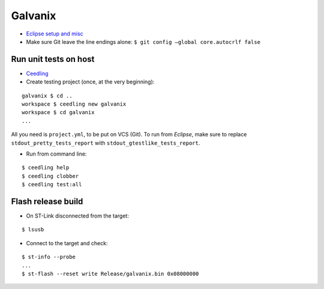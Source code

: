 Galvanix
********

- `Eclipse setup and misc <https://github.com/Tyrn/arch-chronicle/blob/master/Usage/Ac6_SW4STM32.md>`__
- Make sure Git leave the line endings alone: ``$ git config –global core.autocrlf false``

Run unit tests on host
======================

- `Ceedling <https://github.com/ThrowTheSwitch/Ceedling>`__
- Create testing project (once, at the very beginning):

::

    galvanix $ cd ..
    workspace $ ceedling new galvanix
    workspace $ cd galvanix
    ...

All you need is ``project.yml``, to be put on VCS (Git).
To run from *Eclipse*, make sure to replace ``stdout_pretty_tests_report``
with ``stdout_gtestlike_tests_report``.

- Run from command line:

::

    $ ceedling help
    $ ceedling clobber
    $ ceedling test:all

Flash release build
===================

- On ST-Link disconnected from the target:

::

    $ lsusb

- Connect to the target and check:

::

    $ st-info --probe
    ...
    $ st-flash --reset write Release/galvanix.bin 0x08000000
